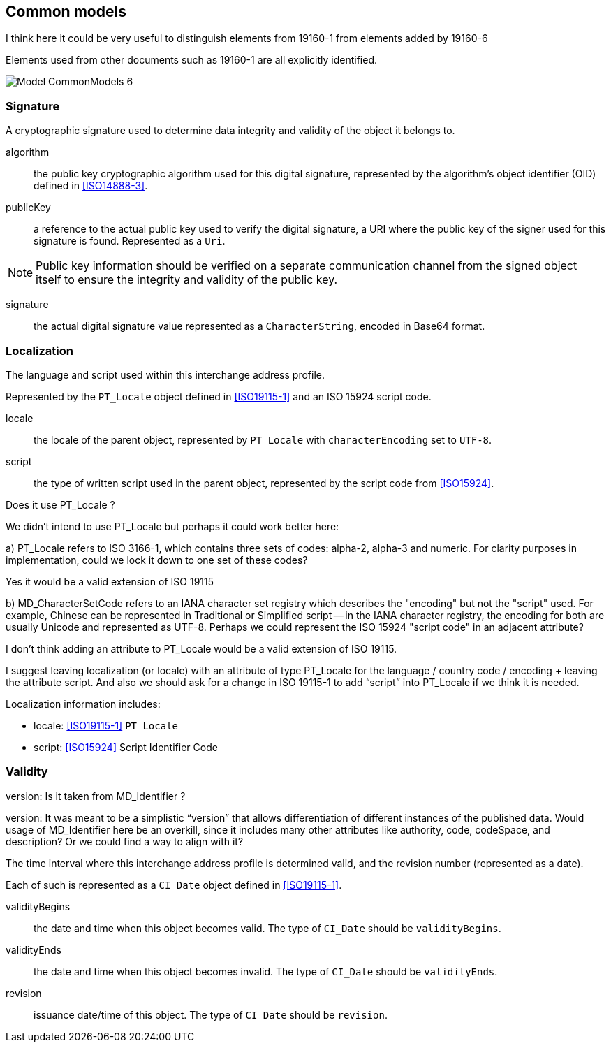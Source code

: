 
[[ix-common]]
== Common models

[source=Stephane Garcia]
****
I think here it could be very useful to distinguish elements from
19160-1 from elements added by 19160-6
****

[source=Ronald Tse]
****
Elements used from other documents such as 19160-1 are
all explicitly identified.
****

image::images/png/Model__CommonModels_6.png[]


=== Signature

A cryptographic signature used to determine data integrity and
validity of the object it belongs to.

algorithm:: the public key cryptographic algorithm used for this
digital signature, represented by the algorithm's object identifier (OID)
defined in <<ISO14888-3>>.

publicKey:: a reference to the actual public key used to verify
the digital signature, a URI where the public key of the signer
used for this signature is found. Represented as a `Uri`.

NOTE: Public key information should be verified on a separate
communication channel from the signed object itself to ensure the
integrity and validity of the public key.

signature:: the actual digital signature value represented as
a `CharacterString`, encoded in Base64 format.


=== Localization

The language and script used within this interchange address profile.

Represented by the `PT_Locale` object defined in <<ISO19115-1>> and an ISO
15924 script code.

locale:: the locale of the parent object,
represented by `PT_Locale` with `characterEncoding` set to `UTF-8`.

script:: the type of written script used in the parent object,
represented by the script code from <<ISO15924>>.

[source=Stephane Garcia]
****
Does it use PT_Locale ?
****

[source=Ronald Tse]
****
We didn't intend to use PT_Locale but perhaps it could work better here:

a) PT_Locale refers to ISO 3166-1, which contains three sets of codes:
alpha-2, alpha-3 and numeric. For clarity purposes in implementation,
could we lock it down to one set of these codes?
****

[source=Stephane Garcia]
****
Yes it would be a valid extension of ISO 19115
****

[source=Ronald Tse]
****
b) MD_CharacterSetCode refers to an IANA character set registry which describes the "encoding" but not the "script" used. For example, Chinese can be represented in Traditional or Simplified script -- in the IANA character registry, the encoding for both are usually Unicode and represented as UTF-8. Perhaps we could represent the ISO 15924 "script code" in an adjacent attribute?
****

[source=Stephane Garcia]
****
I don't think adding an attribute to PT_Locale would be a valid extension of ISO 19115.

I suggest leaving localization (or locale) with an attribute of type PT_Locale for the language / country code / encoding + leaving the attribute script.
And also we should ask for a change in ISO 19115-1 to add “script” into PT_Locale if we think it is needed.
****

Localization information includes:

* locale: <<ISO19115-1>> `PT_Locale`
* script: <<ISO15924>> Script Identifier Code

=== Validity

[source=Stephane Garcia]
****
version: Is it taken from MD_Identifier ?
****

[source=Ronald Tse]
****
version:
It was meant to be a simplistic “version” that allows differentiation of different instances of the published data. Would usage of MD_Identifier here be an overkill, since it includes many other attributes like authority, code, codeSpace, and description? Or we could find a way to align with it?
****

The time interval where this interchange address profile
is determined valid, and the revision number (represented as a date).

Each of such is represented as a `CI_Date` object defined in <<ISO19115-1>>.

validityBegins:: the date and time when this object becomes valid.
The type of `CI_Date` should be `validityBegins`.

validityEnds:: the date and time when this object becomes invalid.
The type of `CI_Date` should be `validityEnds`.

revision:: issuance date/time of this object.
The type of `CI_Date` should be `revision`.
